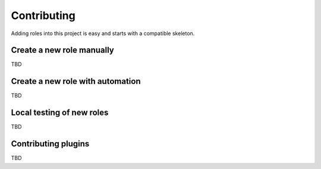 ============
Contributing
============

Adding roles into this project is easy and starts with a compatible skeleton.


Create a new role manually
~~~~~~~~~~~~~~~~~~~~~~~~~~

TBD

Create a new role with automation
~~~~~~~~~~~~~~~~~~~~~~~~~~~~~~~~~

TBD

Local testing of new roles
~~~~~~~~~~~~~~~~~~~~~~~~~~

TBD

Contributing plugins
~~~~~~~~~~~~~~~~~~~~

TBD
